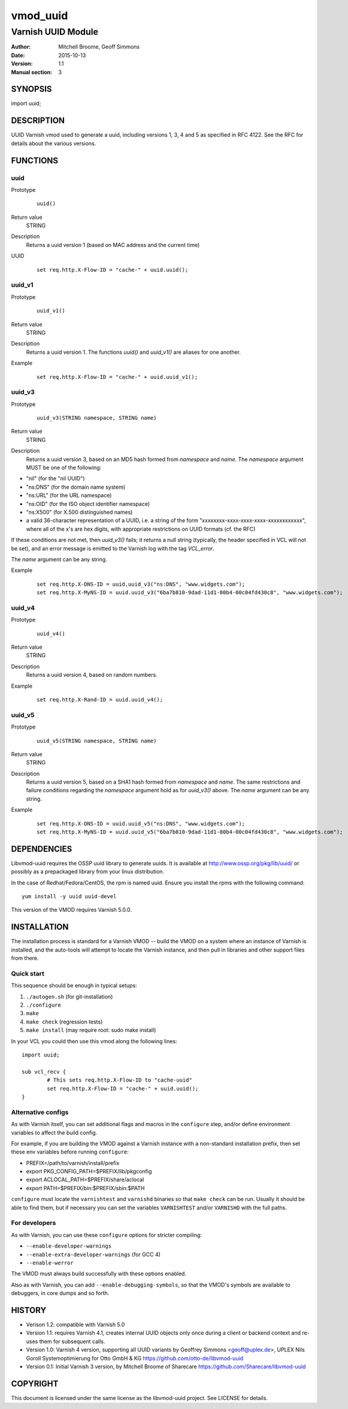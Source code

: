 ============
vmod_uuid
============

----------------------
Varnish UUID Module
----------------------

:Author: Mitchell Broome, Geoff Simmons
:Date: 2015-10-13
:Version: 1.1
:Manual section: 3

SYNOPSIS
========

import uuid;

DESCRIPTION
===========

UUID Varnish vmod used to generate a uuid, including versions 1, 3, 4
and 5 as specified in RFC 4122. See the RFC for details about the
various versions.


FUNCTIONS
=========

uuid
-----

Prototype
        ::

                uuid()
Return value
	STRING
Description
	Returns a uuid version 1 (based on MAC address and the current time)
UUID
        ::

                set req.http.X-Flow-ID = "cache-" + uuid.uuid();

uuid_v1
-------

Prototype
        ::

                uuid_v1()
Return value
	STRING
Description
	Returns a uuid version 1. The functions `uuid()` and `uuid_v1()`
        are aliases for one another.
Example
        ::

                set req.http.X-Flow-ID = "cache-" + uuid.uuid_v1();

uuid_v3
-------

Prototype
        ::

                uuid_v3(STRING namespace, STRING name)
Return value
	STRING
Description
	Returns a uuid version 3, based on an MD5 hash formed from
        `namespace` and `name`. The `namespace` argument MUST be
        one of the following:

* "nil" (for the "nil UUID")
* "ns:DNS" (for the domain name system)
* "ns:URL" (for the URL namespace)
* "ns:OID" (for the ISO object identifier namespace)
* "ns:X500" (for X.500 distinguished names)
* a valid 36-character representation of a UUID, i.e. a string of the form "xxxxxxxx-xxxx-xxxx-xxxx-xxxxxxxxxxxx", where all of the x's are hex digits, with appropriate restrictions on UUID formats (cf. the RFC)

If these conditions are not met, then `uuid_v3()` fails; it returns
a null string (typically, the header specified in VCL will not be set),
and an error message is emitted to the Varnish log with the tag
`VCL_error`.

The `name` argument can be any string.

Example
        ::

              set req.http.X-DNS-ID = uuid.uuid_v3("ns:DNS", "www.widgets.com");
              set req.http.X-MyNS-ID = uuid.uuid_v3("6ba7b810-9dad-11d1-80b4-00c04fd430c8", "www.widgets.com");

uuid_v4
-------

Prototype
        ::

                uuid_v4()
Return value
	STRING
Description
	Returns a uuid version 4, based on random numbers.
Example
        ::

                set req.http.X-Rand-ID = uuid.uuid_v4();

uuid_v5
-------

Prototype
        ::

                uuid_v5(STRING namespace, STRING name)
Return value
	STRING
Description
	Returns a uuid version 5, based on a SHA1 hash formed from
        `namespace` and `name`. The same restrictions and failure
        conditions regarding the `namespace` argument hold as for
        `uuid_v3()` above. The `name` argument can be any string.
Example
        ::

              set req.http.X-DNS-ID = uuid.uuid_v5("ns:DNS", "www.widgets.com");
              set req.http.X-MyNS-ID = uuid.uuid_v5("6ba7b810-9dad-11d1-80b4-00c04fd430c8", "www.widgets.com");

DEPENDENCIES
============

Libvmod-uuid requires the OSSP uuid library to generate uuids.  It
is available at http://www.ossp.org/pkg/lib/uuid/ or possibly as a
prepackaged library from your linux distribution.

In the case of Redhat/Fedora/CentOS, the rpm is named uuid.  Ensure
you install the rpms with the following command::

   yum install -y uuid uuid-devel

This version of the VMOD requires Varnish 5.0.0.

INSTALLATION
============

The installation process is standard for a Varnish VMOD -- build the
VMOD on a system where an instance of Varnish is installed, and the
auto-tools will attempt to locate the Varnish instance, and then pull
in libraries and other support files from there.

Quick start
-----------

This sequence should be enough in typical setups:

1. ``./autogen.sh``  (for git-installation)
2. ``./configure``
3. ``make``
4. ``make check`` (regression tests)
5. ``make install`` (may require root: sudo make install)

In your VCL you could then use this vmod along the following lines::
        
        import uuid;

        sub vcl_recv {
                # This sets req.http.X-Flow-ID to "cache-uuid"
                set req.http.X-Flow-ID = "cache-" + uuid.uuid();
        }

Alternative configs
-------------------

As with Varnish itself, you can set additional flags and macros in the
``configure`` step, and/or define environment variables to affect the
build config.

For example, if you are building the VMOD against a Varnish instance
with a non-standard installation prefix, then set these env variables
before running ``configure``:

* PREFIX=/path/to/varnish/install/prefix
* export PKG_CONFIG_PATH=$PREFIX/lib/pkgconfig
* export ACLOCAL_PATH=$PREFIX/share/aclocal
* export PATH=$PREFIX/bin:$PREFIX/sbin:$PATH

``configure`` must locate the ``varnishtest`` and ``varnishd``
binaries so that ``make check`` can be run. Usually it should be able
to find them, but if necessary you can set the variables
``VARNISHTEST`` and/or ``VARNISHD`` with the full paths.

For developers
--------------

As with Varnish, you can use these ``configure`` options for stricter
compiling:

* ``--enable-developer-warnings``
* ``--enable-extra-developer-warnings`` (for GCC 4)
* ``--enable-werror``

The VMOD must always build successfully with these options enabled.

Also as with Varnish, you can add ``--enable-debugging-symbols``, so
that the VMOD's symbols are available to debuggers, in core dumps and
so forth.

HISTORY
=======

* Verison 1.2: compatible with Varnish 5.0

* Version 1.1: requires Varnish 4.1, creates internal UUID objects
  only once during a client or backend context and re-uses them for
  subsequent calls.

* Version 1.0: Varnish 4 version, supporting all UUID variants
  by Geoffrey Simmons <geoff@uplex.de>, UPLEX Nils Goroll Systemoptimierung
  for Otto GmbH & KG
  https://github.com/otto-de/libvmod-uuid

* Version 0.1: Initial Varnish 3 version, by Mitchell Broome of Sharecare
  https://github.com/Sharecare/libvmod-uuid

COPYRIGHT
=========

This document is licensed under the same license as the
libvmod-uuid project. See LICENSE for details.

